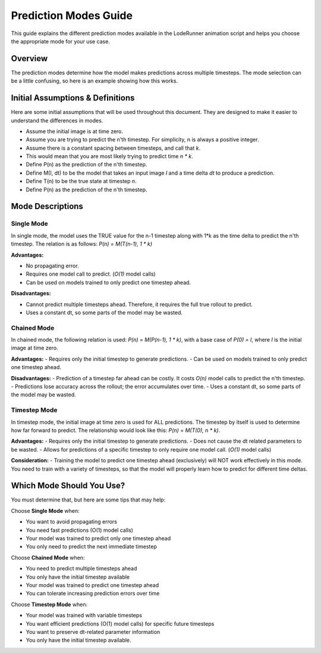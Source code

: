 Prediction Modes Guide
======================

This guide explains the different prediction modes available in the LodeRunner animation script and helps you choose the appropriate mode for your use case.

Overview
--------

The prediction modes determine how the model makes predictions across multiple timesteps. The mode selection can be a little confusing, so here is an example showing how this works.

Initial Assumptions & Definitions
---------------------------------

Here are some initial assumptions that will be used throughout this document. They are designed to make it easier to understand the differences in modes.

- Assume the initial image is at time zero.
- Assume you are trying to predict the n'th timestep. For simplicity, n is always a positive integer.
- Assume there is a constant spacing between timesteps, and call that `k`.
- This would mean that you are most likely trying to predict time `n * k`.
- Define P(n) as the prediction of the n'th timestep.
- Define M(I, dt) to be the model that takes an input image `I` and a time delta `dt` to produce a prediction.
- Define T(n) to be the true state at timestep `n`.
- Define P(n) as the prediction of the n'th timestep.

Mode Descriptions
-----------------

Single Mode
~~~~~~~~~~~

In single mode, the model uses the TRUE value for the n-1 timestep along with 1*k as the time delta to predict the n'th timestep. The relation is as follows: `P(n) = M(T(n-1), 1 * k)`

**Advantages:**

- No propagating error.
- Requires one model call to predict. (`O(1)` model calls)
- Can be used on models trained to only predict one timestep ahead.

**Disadvantages:**

- Cannot predict multiple timesteps ahead. Therefore, it requires the full true rollout to predict.
- Uses a constant dt, so some parts of the model may be wasted.

Chained Mode
~~~~~~~~~~~~

In chained mode, the following relation is used: `P(n) = M(P(n-1), 1 * k)`, with a base case of `P(0) = I`, where `I` is the initial image at time zero.

**Advantages:**
- Requires only the initial timestep to generate predictions.
- Can be used on models trained to only predict one timestep ahead.

**Disadvantages:**
- Prediction of a timestep far ahead can be costly. It costs `O(n)` model calls to predict the n'th timestep.
- Predictions lose accuracy across the rollout; the error accumulates over time.
- Uses a constant dt, so some parts of the model may be wasted.

Timestep Mode
~~~~~~~~~~~~~

In timestep mode, the initial image at time zero is used for ALL predictions.
The timestep by itself is used to determine how far forward to predict. The relationship would look like this: `P(n) = M(T(0), n * k)`.

**Advantages:**
- Requires only the initial timestep to generate predictions.
- Does not cause the dt related parameters to be wasted.
- Allows for predictions of a specific timestep to only require one model call. (`O(1)` model calls)

**Consideration:**
- Training the model to predict one timestep ahead (exclusively) will NOT work effectively in this mode. You need to train with a variety of timesteps, so that the model will properly learn how to predict for different time deltas.

Which Mode Should You Use?
--------------------------

You must determine that, but here are some tips that may help:

Choose **Single Mode** when:

- You want to avoid propagating errors
- You need fast predictions (O(1) model calls)
- Your model was trained to predict only one timestep ahead
- You only need to predict the next immediate timestep

Choose **Chained Mode** when:

- You need to predict multiple timesteps ahead
- You only have the initial timestep available
- Your model was trained to predict one timestep ahead
- You can tolerate increasing prediction errors over time

Choose **Timestep Mode** when:

- Your model was trained with variable timesteps
- You want efficient predictions (O(1) model calls) for specific future timesteps
- You want to preserve dt-related parameter information
- You only have the initial timestep available.
